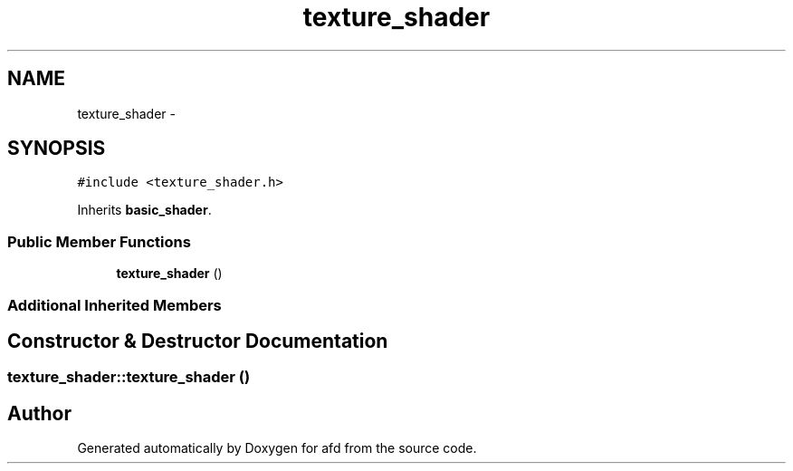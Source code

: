 .TH "texture_shader" 3 "Thu Jun 14 2018" "afd" \" -*- nroff -*-
.ad l
.nh
.SH NAME
texture_shader \- 
.SH SYNOPSIS
.br
.PP
.PP
\fC#include <texture_shader\&.h>\fP
.PP
Inherits \fBbasic_shader\fP\&.
.SS "Public Member Functions"

.in +1c
.ti -1c
.RI "\fBtexture_shader\fP ()"
.br
.in -1c
.SS "Additional Inherited Members"
.SH "Constructor & Destructor Documentation"
.PP 
.SS "texture_shader::texture_shader ()"


.SH "Author"
.PP 
Generated automatically by Doxygen for afd from the source code\&.

